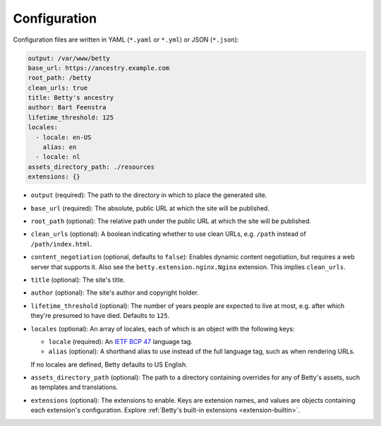 Configuration
=============

Configuration files are written in YAML (``*.yaml`` or ``*.yml``) or JSON (``*.json``):

.. code-block:: yaml

    output: /var/www/betty
    base_url: https://ancestry.example.com
    root_path: /betty
    clean_urls: true
    title: Betty's ancestry
    author: Bart Feenstra
    lifetime_threshold: 125
    locales:
      - locale: en-US
        alias: en
      - locale: nl
    assets_directory_path: ./resources
    extensions: {}

* ``output`` (required): The path to the directory in which to place the generated site.
* ``base_url`` (required): The absolute, public URL at which the site will be published.
* ``root_path`` (optional): The relative path under the public URL at which the site will be published.
* ``clean_urls`` (optional): A boolean indicating whether to use clean URLs, e.g. ``/path`` instead of
  ``/path/index.html``.
* ``content_negotiation`` (optional, defaults to ``false``): Enables dynamic content negotiation, but requires a web
  server that supports it. Also see the ``betty.extension.nginx.Nginx`` extension. This implies ``clean_urls``.
* ``title`` (optional): The site's title.
* ``author`` (optional): The site's author and copyright holder.
* ``lifetime_threshold`` (optional): The number of years people are expected to live at most, e.g. after which they're
  presumed to have died. Defaults to ``125``.
* ``locales`` (optional): An array of locales, each of which is an object with the following keys:

  * ``locale`` (required): An `IETF BCP 47 <https://tools.ietf.org/html/bcp47>`_ language tag.
  * ``alias`` (optional): A shorthand alias to use instead of the full language tag, such as when rendering URLs.

  If no locales are defined, Betty defaults to US English.
* ``assets_directory_path`` (optional): The path to a directory containing overrides for any of Betty's assets, such as
  templates and translations.
* ``extensions`` (optional): The extensions to enable. Keys are extension names, and values are objects containing each
  extension's configuration. Explore :ref:`Betty's built-in extensions <extension-builtin>`.
